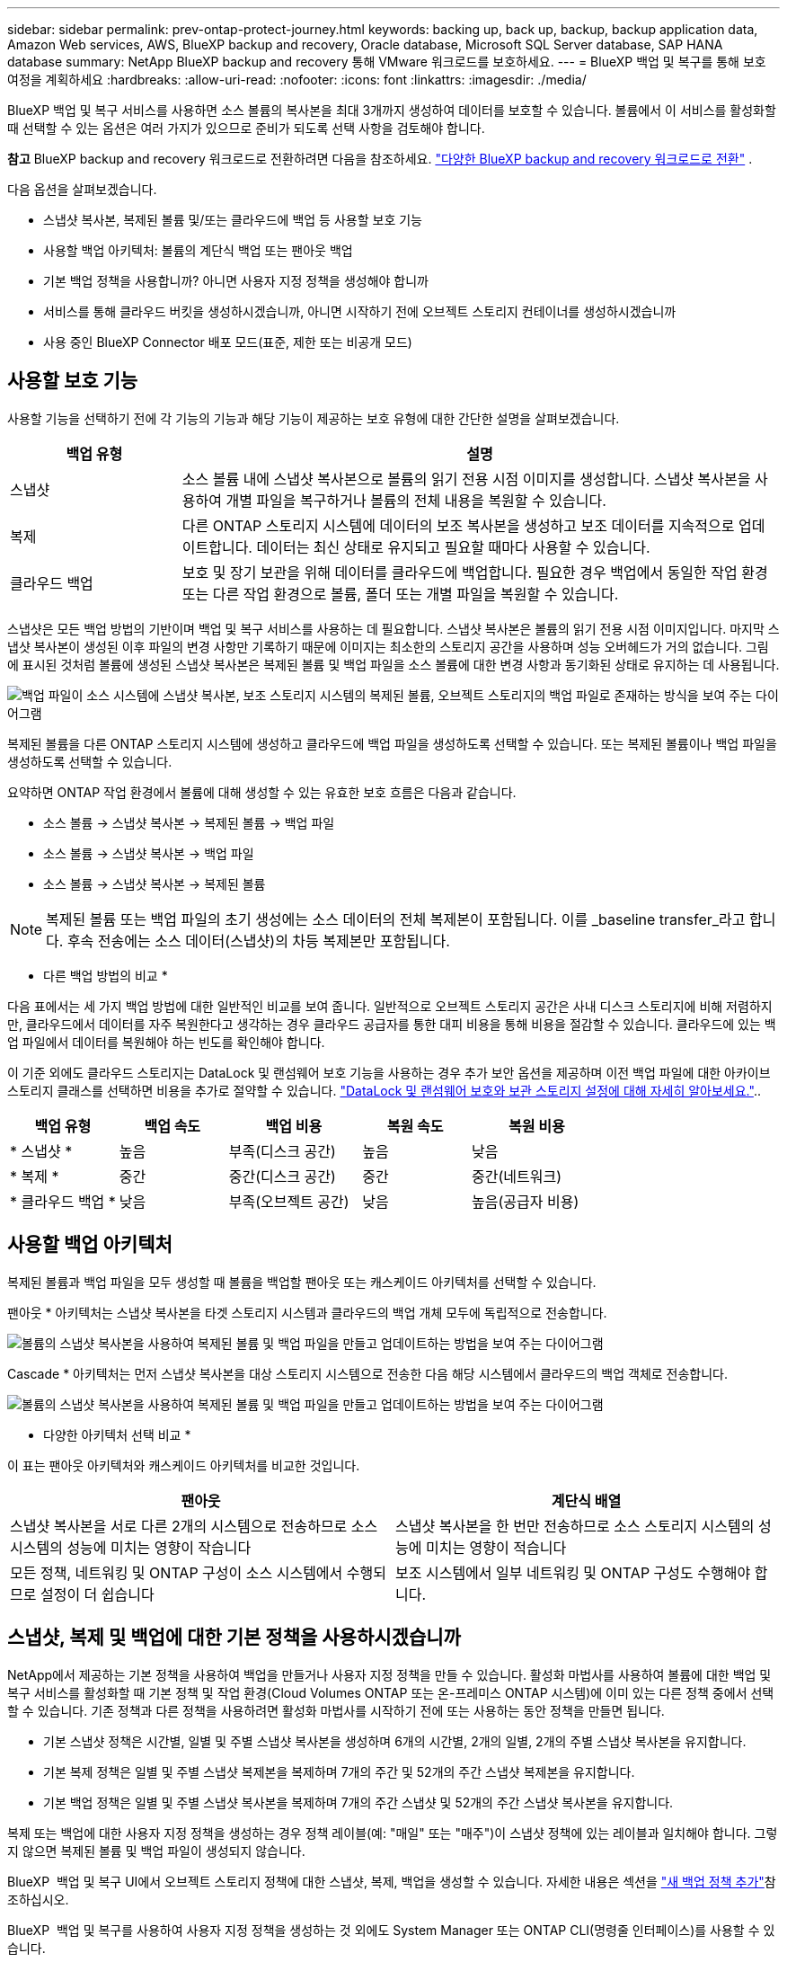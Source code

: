 ---
sidebar: sidebar 
permalink: prev-ontap-protect-journey.html 
keywords: backing up, back up, backup, backup application data, Amazon Web services, AWS, BlueXP backup and recovery, Oracle database, Microsoft SQL Server database, SAP HANA database 
summary: NetApp BlueXP backup and recovery 통해 VMware 워크로드를 보호하세요. 
---
= BlueXP 백업 및 복구를 통해 보호 여정을 계획하세요
:hardbreaks:
:allow-uri-read: 
:nofooter: 
:icons: font
:linkattrs: 
:imagesdir: ./media/


[role="lead"]
BlueXP 백업 및 복구 서비스를 사용하면 소스 볼륨의 복사본을 최대 3개까지 생성하여 데이터를 보호할 수 있습니다. 볼륨에서 이 서비스를 활성화할 때 선택할 수 있는 옵션은 여러 가지가 있으므로 준비가 되도록 선택 사항을 검토해야 합니다.

[]
====
*참고* BlueXP backup and recovery 워크로드로 전환하려면 다음을 참조하세요. link:br-start-switch-ui.html["다양한 BlueXP backup and recovery 워크로드로 전환"] .

====
다음 옵션을 살펴보겠습니다.

* 스냅샷 복사본, 복제된 볼륨 및/또는 클라우드에 백업 등 사용할 보호 기능
* 사용할 백업 아키텍처: 볼륨의 계단식 백업 또는 팬아웃 백업
* 기본 백업 정책을 사용합니까? 아니면 사용자 지정 정책을 생성해야 합니까
* 서비스를 통해 클라우드 버킷을 생성하시겠습니까, 아니면 시작하기 전에 오브젝트 스토리지 컨테이너를 생성하시겠습니까
* 사용 중인 BlueXP Connector 배포 모드(표준, 제한 또는 비공개 모드)




== 사용할 보호 기능

사용할 기능을 선택하기 전에 각 기능의 기능과 해당 기능이 제공하는 보호 유형에 대한 간단한 설명을 살펴보겠습니다.

[cols="20,70"]
|===
| 백업 유형 | 설명 


| 스냅샷 | 소스 볼륨 내에 스냅샷 복사본으로 볼륨의 읽기 전용 시점 이미지를 생성합니다. 스냅샷 복사본을 사용하여 개별 파일을 복구하거나 볼륨의 전체 내용을 복원할 수 있습니다. 


| 복제 | 다른 ONTAP 스토리지 시스템에 데이터의 보조 복사본을 생성하고 보조 데이터를 지속적으로 업데이트합니다. 데이터는 최신 상태로 유지되고 필요할 때마다 사용할 수 있습니다. 


| 클라우드 백업 | 보호 및 장기 보관을 위해 데이터를 클라우드에 백업합니다. 필요한 경우 백업에서 동일한 작업 환경 또는 다른 작업 환경으로 볼륨, 폴더 또는 개별 파일을 복원할 수 있습니다. 
|===
스냅샷은 모든 백업 방법의 기반이며 백업 및 복구 서비스를 사용하는 데 필요합니다. 스냅샷 복사본은 볼륨의 읽기 전용 시점 이미지입니다. 마지막 스냅샷 복사본이 생성된 이후 파일의 변경 사항만 기록하기 때문에 이미지는 최소한의 스토리지 공간을 사용하며 성능 오버헤드가 거의 없습니다. 그림에 표시된 것처럼 볼륨에 생성된 스냅샷 복사본은 복제된 볼륨 및 백업 파일을 소스 볼륨에 대한 변경 사항과 동기화된 상태로 유지하는 데 사용됩니다.

image:diagram-321-overview.png["백업 파일이 소스 시스템에 스냅샷 복사본, 보조 스토리지 시스템의 복제된 볼륨, 오브젝트 스토리지의 백업 파일로 존재하는 방식을 보여 주는 다이어그램"]

복제된 볼륨을 다른 ONTAP 스토리지 시스템에 생성하고 클라우드에 백업 파일을 생성하도록 선택할 수 있습니다. 또는 복제된 볼륨이나 백업 파일을 생성하도록 선택할 수 있습니다.

요약하면 ONTAP 작업 환경에서 볼륨에 대해 생성할 수 있는 유효한 보호 흐름은 다음과 같습니다.

* 소스 볼륨 -> 스냅샷 복사본 -> 복제된 볼륨 -> 백업 파일
* 소스 볼륨 -> 스냅샷 복사본 -> 백업 파일
* 소스 볼륨 -> 스냅샷 복사본 -> 복제된 볼륨



NOTE: 복제된 볼륨 또는 백업 파일의 초기 생성에는 소스 데이터의 전체 복제본이 포함됩니다. 이를 _baseline transfer_라고 합니다. 후속 전송에는 소스 데이터(스냅샷)의 차등 복제본만 포함됩니다.

* 다른 백업 방법의 비교 *

다음 표에서는 세 가지 백업 방법에 대한 일반적인 비교를 보여 줍니다. 일반적으로 오브젝트 스토리지 공간은 사내 디스크 스토리지에 비해 저렴하지만, 클라우드에서 데이터를 자주 복원한다고 생각하는 경우 클라우드 공급자를 통한 대피 비용을 통해 비용을 절감할 수 있습니다. 클라우드에 있는 백업 파일에서 데이터를 복원해야 하는 빈도를 확인해야 합니다.

이 기준 외에도 클라우드 스토리지는 DataLock 및 랜섬웨어 보호 기능을 사용하는 경우 추가 보안 옵션을 제공하며 이전 백업 파일에 대한 아카이브 스토리지 클래스를 선택하면 비용을 추가로 절약할 수 있습니다. link:prev-ontap-policy-object-options.html["DataLock 및 랜섬웨어 보호와 보관 스토리지 설정에 대해 자세히 알아보세요."]..

[cols="18,18,22,18,22"]
|===
| 백업 유형 | 백업 속도 | 백업 비용 | 복원 속도 | 복원 비용 


| * 스냅샷 * | 높음 | 부족(디스크 공간) | 높음 | 낮음 


| * 복제 * | 중간 | 중간(디스크 공간) | 중간 | 중간(네트워크) 


| * 클라우드 백업 * | 낮음 | 부족(오브젝트 공간) | 낮음 | 높음(공급자 비용) 
|===


== 사용할 백업 아키텍처

복제된 볼륨과 백업 파일을 모두 생성할 때 볼륨을 백업할 팬아웃 또는 캐스케이드 아키텍처를 선택할 수 있습니다.

팬아웃 * 아키텍처는 스냅샷 복사본을 타겟 스토리지 시스템과 클라우드의 백업 개체 모두에 독립적으로 전송합니다.

image:diagram-321-fanout-detailed.png["볼륨의 스냅샷 복사본을 사용하여 복제된 볼륨 및 백업 파일을 만들고 업데이트하는 방법을 보여 주는 다이어그램"]

Cascade * 아키텍처는 먼저 스냅샷 복사본을 대상 스토리지 시스템으로 전송한 다음 해당 시스템에서 클라우드의 백업 객체로 전송합니다.

image:diagram-321-cascade-detailed.png["볼륨의 스냅샷 복사본을 사용하여 복제된 볼륨 및 백업 파일을 만들고 업데이트하는 방법을 보여 주는 다이어그램"]

* 다양한 아키텍처 선택 비교 *

이 표는 팬아웃 아키텍처와 캐스케이드 아키텍처를 비교한 것입니다.

[cols="50,50"]
|===
| 팬아웃 | 계단식 배열 


| 스냅샷 복사본을 서로 다른 2개의 시스템으로 전송하므로 소스 시스템의 성능에 미치는 영향이 작습니다 | 스냅샷 복사본을 한 번만 전송하므로 소스 스토리지 시스템의 성능에 미치는 영향이 적습니다 


| 모든 정책, 네트워킹 및 ONTAP 구성이 소스 시스템에서 수행되므로 설정이 더 쉽습니다 | 보조 시스템에서 일부 네트워킹 및 ONTAP 구성도 수행해야 합니다. 
|===


== 스냅샷, 복제 및 백업에 대한 기본 정책을 사용하시겠습니까

NetApp에서 제공하는 기본 정책을 사용하여 백업을 만들거나 사용자 지정 정책을 만들 수 있습니다. 활성화 마법사를 사용하여 볼륨에 대한 백업 및 복구 서비스를 활성화할 때 기본 정책 및 작업 환경(Cloud Volumes ONTAP 또는 온-프레미스 ONTAP 시스템)에 이미 있는 다른 정책 중에서 선택할 수 있습니다. 기존 정책과 다른 정책을 사용하려면 활성화 마법사를 시작하기 전에 또는 사용하는 동안 정책을 만들면 됩니다.

* 기본 스냅샷 정책은 시간별, 일별 및 주별 스냅샷 복사본을 생성하며 6개의 시간별, 2개의 일별, 2개의 주별 스냅샷 복사본을 유지합니다.
* 기본 복제 정책은 일별 및 주별 스냅샷 복제본을 복제하며 7개의 주간 및 52개의 주간 스냅샷 복제본을 유지합니다.
* 기본 백업 정책은 일별 및 주별 스냅샷 복사본을 복제하며 7개의 주간 스냅샷 및 52개의 주간 스냅샷 복사본을 유지합니다.


복제 또는 백업에 대한 사용자 지정 정책을 생성하는 경우 정책 레이블(예: "매일" 또는 "매주")이 스냅샷 정책에 있는 레이블과 일치해야 합니다. 그렇지 않으면 복제된 볼륨 및 백업 파일이 생성되지 않습니다.

BlueXP  백업 및 복구 UI에서 오브젝트 스토리지 정책에 대한 스냅샷, 복제, 백업을 생성할 수 있습니다. 자세한 내용은 섹션을 link:prev-ontap-backup-manage.html["새 백업 정책 추가"]참조하십시오.

BlueXP  백업 및 복구를 사용하여 사용자 지정 정책을 생성하는 것 외에도 System Manager 또는 ONTAP CLI(명령줄 인터페이스)를 사용할 수 있습니다.

* https://docs.netapp.com/us-en/ontap/task_dp_configure_snapshot.html["System Manager 또는 ONTAP CLI를 사용하여 스냅샷 정책을 생성합니다"^]
* https://docs.netapp.com/us-en/ontap/task_dp_create_custom_data_protection_policies.html["System Manager 또는 ONTAP CLI를 사용하여 복제 정책을 생성합니다"^]


* 참고: * System Manager를 사용할 때는 복제 정책의 정책 유형으로 * Asynchronous * 를 선택하고, * Asynchronous * 및 * Back to cloud * 를 선택하여 객체 정책에 백업합니다.

다음은 사용자 지정 정책을 만들 때 유용할 수 있는 ONTAP CLI 명령 몇 가지 예입니다. 이러한 명령에서 _admin_vserver(스토리지 VM)를 사용해야 `<vserver_name>` 합니다.

[cols="30,70"]
|===
| 정책 설명 | 명령 


| 단순한 스냅샷 정책 | `snapshot policy create -policy WeeklySnapshotPolicy -enabled true -schedule1 weekly -count1 10 -vserver ClusterA -snapmirror-label1 weekly` 


| 클라우드 백업 간소화 | `snapmirror policy create -policy <policy_name> -transfer-priority normal -vserver <vserver_name> -create-snapshot-on-source false -type vault`
`snapmirror policy add-rule -policy <policy_name> -vserver <vserver_name> -snapmirror-label <snapmirror_label> -keep` 


| DataLock 및 랜섬웨어 보호를 사용하여 클라우드로 백업 | `snapmirror policy create -policy CloudBackupService-Enterprise -snapshot-lock-mode enterprise -vserver <vserver_name>`
`snapmirror policy add-rule -policy CloudBackupService-Enterprise -retention-period 30days` 


| 아카이빙 스토리지 클래스를 사용하여 클라우드에 백업 | `snapmirror policy create -vserver <vserver_name> -policy <policy_name> -archive-after-days <days> -create-snapshot-on-source false -type vault`
`snapmirror policy add-rule -policy <policy_name> -vserver <vserver_name> -snapmirror-label <snapmirror_label> -keep` 


| 다른 스토리지 시스템에 간편하게 복제 | `snapmirror policy create -policy <policy_name> -type async-mirror -vserver <vserver_name>`
`snapmirror policy add-rule -policy <policy_name> -vserver <vserver_name> -snapmirror-label <snapmirror_label> -keep` 
|===

NOTE: 클라우드 간 관계를 백업하는 데는 볼트 정책만 사용할 수 있습니다.



== 내 정책은 어디에 있습니까?

백업 정책은 사용할 백업 아키텍처(팬 아웃 또는 계단식)에 따라 서로 다른 위치에 상주합니다. 복제 쌍 두 개의 ONTAP 스토리지 시스템 및 객체에 대한 백업이 스토리지 공급자를 대상으로 사용하기 때문에 복제 정책과 백업 정책은 동일한 방식으로 설계되지 않았습니다.

* 스냅샷 정책은 항상 운영 스토리지 시스템에 상주합니다.
* 복제 정책은 항상 보조 스토리지 시스템에 상주합니다.
* 소스 볼륨이 있는 시스템에 객체 백업 정책이 생성됩니다. 이 정책은 팬아웃 구성의 운영 클러스터이며 계단식 구성을 위한 2차 클러스터입니다.


이러한 차이는 표에 나와 있습니다.

[cols="25,25,25,25"]
|===
| 있습니다 | 스냅샷 정책 | 복제 정책 | 백업 정책 


| * 팬아웃 * | 기본 | 보조 | 기본 


| * 계단식 * | 기본 | 보조 | 보조 
|===
따라서 계단식 아키텍처를 사용할 때 사용자 지정 정책을 만들려면 복제된 볼륨이 생성될 보조 시스템에 복제 및 개체 백업 정책을 만들어야 합니다. 팬아웃 아키텍처를 사용할 때 사용자 지정 정책을 생성하려는 경우 복제된 볼륨이 생성될 보조 시스템에 복제 정책을 생성하고 기본 시스템의 객체 정책에 백업해야 합니다.

모든 ONTAP 시스템에 있는 기본 정책을 사용하는 경우 모두 설정됩니다.



== 고유한 오브젝트 스토리지 컨테이너를 생성하시겠습니까

작업 환경의 객체 스토리지에서 백업 파일을 생성할 때 기본적으로 백업 및 복구 서비스는 구성한 객체 스토리지 계정의 백업 파일에 대한 컨테이너(버킷 또는 스토리지 계정)를 생성합니다. AWS 또는 GCP 버킷의 이름은 기본적으로 "NetApp-backup-<uuid>"입니다. Azure Blob 스토리지 계정의 이름은 "netappbackup <uuid>"입니다.

특정 접두사를 사용하거나 특수 속성을 할당하려면 개체 공급자 계정에서 직접 컨테이너를 만들 수 있습니다. 고유한 컨테이너를 만들려면 활성화 마법사를 시작하기 전에 컨테이너를 만들어야 합니다. BlueXP  백업 및 복구는 모든 버킷 및 공유 버킷을 사용할 수 있습니다. 백업 활성화 마법사는 선택한 계정 및 자격 증명에 대해 프로비저닝된 컨테이너를 자동으로 검색하여 사용할 컨테이너를 선택할 수 있도록 합니다.

BlueXP 또는 클라우드 공급업체에서 버킷을 생성할 수 있습니다.

* https://docs.netapp.com/us-en/bluexp-s3-storage/task-add-s3-bucket.html["BlueXP에서 Amazon S3 버킷을 생성합니다"^]
* https://docs.netapp.com/us-en/bluexp-blob-storage/task-add-blob-storage.html["BlueXP에서 Azure Blob 저장소 계정을 만듭니다"^]
* https://docs.netapp.com/us-en/bluexp-google-cloud-storage/task-add-gcp-bucket.html["BlueXP에서 Google Cloud Storage 버킷을 생성합니다"^]


"NetApp-backup-xxxxxx"와 다른 버킷 접두사를 사용하려는 경우 Connector IAM Role의 S3 권한을 수정해야 합니다.

* 고급 버킷 설정 *

이전 백업 파일을 아카이브 스토리지로 이동하거나 DataLock 및 랜섬웨어 보호를 활성화하여 백업 파일을 잠그고 랜섬웨어가 발생할 수 있는 가능성이 있는지 스캔하려는 경우 특정 구성 설정으로 컨테이너를 생성해야 합니다.

* 현재 클러스터에서 ONTAP 9.10.1 이상의 소프트웨어를 사용하는 경우 사용자 고유의 버킷에 있는 아카이브 스토리지가 AWS S3 스토리지에서 지원됩니다. 기본적으로 백업은 S3_Standard_storage 클래스에서 시작됩니다. 적절한 수명 주기 규칙을 사용하여 버킷을 만들어야 합니다.
+
** 30일 후 버킷의 전체 범위에 있는 오브젝트를 S3_Standard-IA_로 이동합니다.
** "smc_push_to_archive: true" 태그를 사용하여 객체를 _Glacier Flexible Retrieval_(이전 S3 Glacier)로 이동합니다.


* 클러스터에서 ONTAP 9.11.1 이상 소프트웨어를 사용하면 AWS 스토리지에서 DataLock 및 랜섬웨어 보호가 지원되고, ONTAP 9.12.1 이상 소프트웨어를 사용하면 Azure 스토리지에서 DataLock 및 랜섬웨어 보호가 지원됩니다.
+
** AWS의 경우 30일 보존 기간을 사용하여 버킷에서 오브젝트 잠금을 활성화해야 합니다.
** Azure의 경우 버전 수준 불변성을 지원하여 스토리지 클래스를 생성해야 합니다.






== 사용 중인 BlueXP Connector 배포 모드

BlueXP를 사용하여 스토리지를 관리하는 경우 BlueXP 커넥터가 이미 설치되어 있습니다. BlueXP 백업 및 복구와 동일한 커넥터를 사용하려는 경우 모두 설정됩니다. 다른 Connector를 사용해야 하는 경우 백업 및 복구 구현을 시작하기 전에 설치해야 합니다.

BlueXP는 비즈니스 및 보안 요구 사항을 충족하는 방식으로 BlueXP를 사용할 수 있는 다양한 배포 모드를 제공합니다. _표준 모드_ 는 BlueXP SaaS 계층을 활용하여 모든 기능을 제공하며, 연결 제한이 있는 조직에서는 _restricted mode_ 및 _private mode_를 사용할 수 있습니다.

https://docs.netapp.com/us-en/bluexp-setup-admin/concept-modes.html["BlueXP 배포 모드에 대해 자세히 알아보십시오"^]..



=== 완벽한 인터넷 연결이 가능한 사이트 지원

BlueXP 백업 및 복구가 전체 인터넷 연결이 있는 사이트에서 사용되는 경우(_standard mode_ 또는 _sas mode_라고도 함), BlueXP가 관리하는 온프레미스 ONTAP 또는 Cloud Volumes ONTAP 시스템에서 복제된 볼륨을 생성할 수 있습니다. 또한 지원되는 모든 클라우드 공급자의 오브젝트 스토리지에 백업 파일을 생성할 수 있습니다. link:concept-backup-to-cloud.html["지원되는 전체 백업 대상 목록을 참조하십시오"]..

유효한 커넥터 위치 목록은 백업 파일을 생성할 클라우드 공급자에 대한 다음 백업 절차 중 하나를 참조하십시오. Connector를 Linux 시스템에 수동으로 설치하거나 특정 클라우드 공급자에 배포해야 하는 몇 가지 제한 사항이 있습니다.

* link:prev-ontap-backup-cvo-aws.html["Cloud Volumes ONTAP 데이터를 Amazon S3에 백업합니다"]
* link:prev-ontap-backup-cvo-azure.html["Cloud Volumes ONTAP 데이터를 Azure Blob에 백업합니다"]
* link:prev-ontap-backup-cvo-gcp.html["Cloud Volumes ONTAP 데이터를 Google Cloud에 백업합니다"]
* link:prev-ontap-backup-onprem-aws.html["사내 ONTAP 데이터를 Amazon S3에 백업합니다"]
* link:prev-ontap-backup-onprem-azure.html["온프레미스 ONTAP 데이터를 Azure Blob에 백업"]
* link:prev-ontap-backup-onprem-gcp.html["사내 ONTAP 데이터를 Google Cloud에 백업합니다"]
* link:prev-ontap-backup-onprem-storagegrid.html["사내 ONTAP 데이터를 StorageGRID에 백업합니다"]
* link:prev-ontap-backup-onprem-ontaps3.html["온프레미스 ONTAP를 ONTAP S3에 백업합니다"]




=== 인터넷 연결이 제한된 사이트에 대한 지원

BlueXP 백업 및 복구는 인터넷 연결이 제한된 사이트(_restricted mode_라고도 함)에서 볼륨 데이터를 백업하는 데 사용할 수 있습니다. 이 경우 대상 클라우드 지역에 BlueXP  Connector를 배포해야 합니다.

ifdef::aws[]

* AWS 상업 지역에 설치된 온프레미스 ONTAP 시스템 또는 Cloud Volumes ONTAP 시스템의 데이터를 Amazon S3로 백업할 수 있습니다. link:prev-ontap-backup-cvo-aws.html["Cloud Volumes ONTAP 데이터를 Amazon S3에 백업합니다"]..


endif::aws[]

ifdef::azure[]

* 온프레미스 ONTAP 시스템 또는 Azure 상업 지역에 설치된 Cloud Volumes ONTAP 시스템의 데이터를 Azure Blob에 백업할 수 있습니다. link:prev-ontap-backup-cvo-azure.html["Cloud Volumes ONTAP 데이터를 Azure Blob에 백업합니다"]..


endif::azure[]



=== 인터넷 연결이 없는 사이트에 대한 지원

BlueXP 백업 및 복구는 인터넷에 연결되지 않은 사이트(_private mode_ 또는 _dark_sites라고도 함)에서 볼륨 데이터를 백업하는 데 사용할 수 있습니다. 이 경우 동일한 사이트의 Linux 호스트에 BlueXP 커넥터를 배포해야 합니다.

* 로컬 사내 ONTAP 시스템에서 로컬 NetApp StorageGRID 시스템으로 데이터를 백업할 수 있습니다. link:prev-ontap-backup-onprem-storagegrid.html["사내 ONTAP 데이터를 StorageGRID에 백업합니다"]..
* 로컬 온프레미스 ONTAP 시스템의 데이터를 S3 오브젝트 스토리지용으로 구성된 로컬 온프레미스 ONTAP 시스템 또는 Cloud Volumes ONTAP 시스템으로 백업할 수 있습니다. link:prev-ontap-backup-onprem-ontaps3.html["온프레미스 ONTAP 데이터를 ONTAP S3에 백업합니다"] . ifdef::aws[]


endif::aws[]

ifdef::azure[]

endif::azure[]
